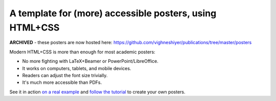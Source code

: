 ==========================================================
 A template for (more) accessible posters, using HTML+CSS
==========================================================

**ARCHIVED** - these posters are now hosted here: https://github.com/vighneshiyer/publications/tree/master/posters

Modern HTML+CSS is more than enough for most academic posters:

- No more fighting with LaTeX+Beamer or PowerPoint/LibreOffice.
- It works on computers, tablets, and mobile devices.
- Readers can adjust the font size trivially.
- It's much more accessible than PDFs.

.. image:: docs/tutorial/logo.svg
   :align: center

See it in action `on a real example <https://cpitclaudel.github.io/academic-poster-template/koika/poster.html>`__ and `follow the tutorial <https://cpitclaudel.github.io/academic-poster-template/tutorial/poster.html>`__ to create your own posters.
